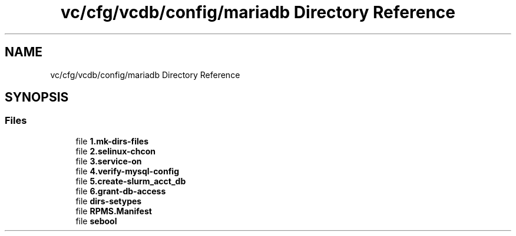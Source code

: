 .TH "vc/cfg/vcdb/config/mariadb Directory Reference" 3 "Mon Mar 23 2020" "HPC Collaboratory" \" -*- nroff -*-
.ad l
.nh
.SH NAME
vc/cfg/vcdb/config/mariadb Directory Reference
.SH SYNOPSIS
.br
.PP
.SS "Files"

.in +1c
.ti -1c
.RI "file \fB1\&.mk\-dirs\-files\fP"
.br
.ti -1c
.RI "file \fB2\&.selinux\-chcon\fP"
.br
.ti -1c
.RI "file \fB3\&.service\-on\fP"
.br
.ti -1c
.RI "file \fB4\&.verify\-mysql\-config\fP"
.br
.ti -1c
.RI "file \fB5\&.create\-slurm_acct_db\fP"
.br
.ti -1c
.RI "file \fB6\&.grant\-db\-access\fP"
.br
.ti -1c
.RI "file \fBdirs\-setypes\fP"
.br
.ti -1c
.RI "file \fBRPMS\&.Manifest\fP"
.br
.ti -1c
.RI "file \fBsebool\fP"
.br
.in -1c
